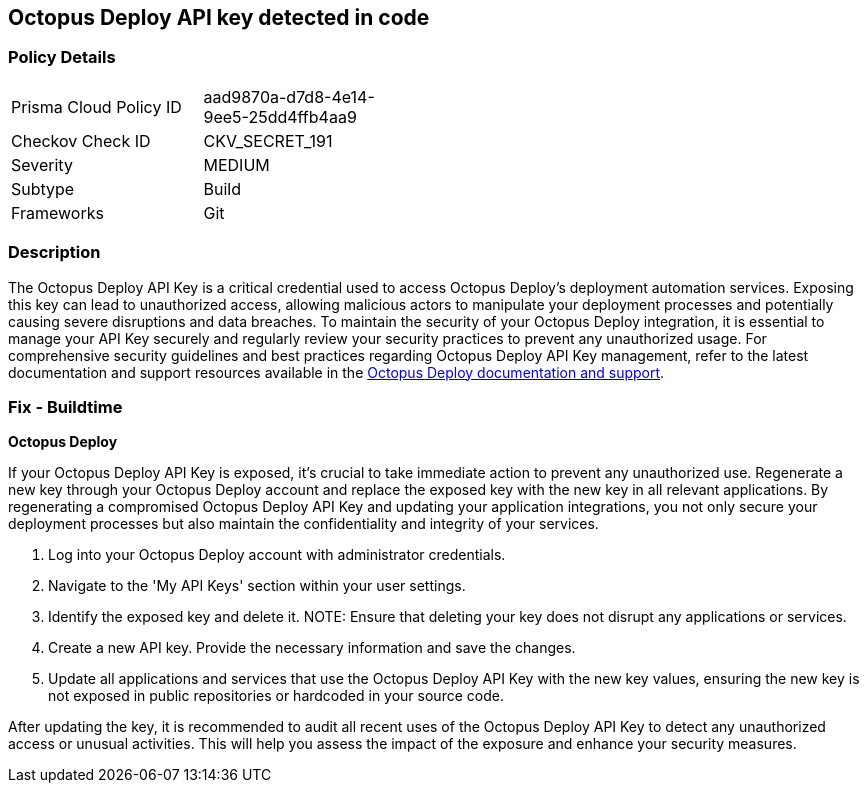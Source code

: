 == Octopus Deploy API key detected in code


=== Policy Details

[width=45%]
[cols="1,1"]
|===
|Prisma Cloud Policy ID
|aad9870a-d7d8-4e14-9ee5-25dd4ffb4aa9

|Checkov Check ID
|CKV_SECRET_191

|Severity
|MEDIUM

|Subtype
|Build

|Frameworks
|Git

|===


=== Description

The Octopus Deploy API Key is a critical credential used to access Octopus Deploy's deployment automation services. Exposing this key can lead to unauthorized access, allowing malicious actors to manipulate your deployment processes and potentially causing severe disruptions and data breaches. To maintain the security of your Octopus Deploy integration, it is essential to manage your API Key securely and regularly review your security practices to prevent any unauthorized usage. For comprehensive security guidelines and best practices regarding Octopus Deploy API Key management, refer to the latest documentation and support resources available in the https://octopus.com/docs/octopus-rest-api[Octopus Deploy documentation and support].

=== Fix - Buildtime

*Octopus Deploy*

If your Octopus Deploy API Key is exposed, it's crucial to take immediate action to prevent any unauthorized use. Regenerate a new key through your Octopus Deploy account and replace the exposed key with the new key in all relevant applications. By regenerating a compromised Octopus Deploy API Key and updating your application integrations, you not only secure your deployment processes but also maintain the confidentiality and integrity of your services.

1. Log into your Octopus Deploy account with administrator credentials.

2. Navigate to the 'My API Keys' section within your user settings.

3. Identify the exposed key and delete it.
NOTE: Ensure that deleting your key does not disrupt any applications or services.

4. Create a new API key. Provide the necessary information and save the changes.

5. Update all applications and services that use the Octopus Deploy API Key with the new key values, ensuring the new key is not exposed in public repositories or hardcoded in your source code.

After updating the key, it is recommended to audit all recent uses of the Octopus Deploy API Key to detect any unauthorized access or unusual activities. This will help you assess the impact of the exposure and enhance your security measures.
